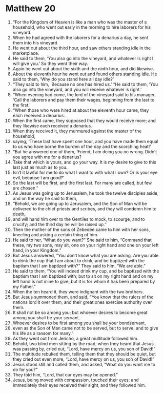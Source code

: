 ﻿
* Matthew 20
1. “For the Kingdom of Heaven is like a man who was the master of a household, who went out early in the morning to hire laborers for his vineyard. 
2. When he had agreed with the laborers for a denarius a day, he sent them into his vineyard. 
3. He went out about the third hour, and saw others standing idle in the marketplace. 
4. He said to them, ‘You also go into the vineyard, and whatever is right I will give you.’ So they went their way. 
5. Again he went out about the sixth and the ninth hour, and did likewise. 
6. About the eleventh hour he went out and found others standing idle. He said to them, ‘Why do you stand here all day idle?’ 
7. “They said to him, ‘Because no one has hired us.’ “He said to them, ‘You also go into the vineyard, and you will receive whatever is right.’ 
8. “When evening had come, the lord of the vineyard said to his manager, ‘Call the laborers and pay them their wages, beginning from the last to the first.’ 
9. “When those who were hired at about the eleventh hour came, they each received a denarius. 
10. When the first came, they supposed that they would receive more; and they likewise each received a denarius. 
11. When they received it, they murmured against the master of the household, 
12. saying, ‘These last have spent one hour, and you have made them equal to us who have borne the burden of the day and the scorching heat!’ 
13. “But he answered one of them, ‘Friend, I am doing you no wrong. Didn’t you agree with me for a denarius? 
14. Take that which is yours, and go your way. It is my desire to give to this last just as much as to you. 
15. Isn’t it lawful for me to do what I want to with what I own? Or is your eye evil, because I am good?’ 
16. So the last will be first, and the first last. For many are called, but few are chosen.” 
17. As Jesus was going up to Jerusalem, he took the twelve disciples aside, and on the way he said to them, 
18. “Behold, we are going up to Jerusalem, and the Son of Man will be delivered to the chief priests and scribes, and they will condemn him to death, 
19. and will hand him over to the Gentiles to mock, to scourge, and to crucify; and the third day he will be raised up.” 
20. Then the mother of the sons of Zebedee came to him with her sons, kneeling and asking a certain thing of him. 
21. He said to her, “What do you want?” She said to him, “Command that these, my two sons, may sit, one on your right hand and one on your left hand, in your Kingdom.” 
22. But Jesus answered, “You don’t know what you are asking. Are you able to drink the cup that I am about to drink, and be baptized with the baptism that I am baptized with?” They said to him, “We are able.” 
23. He said to them, “You will indeed drink my cup, and be baptized with the baptism that I am baptized with; but to sit on my right hand and on my left hand is not mine to give, but it is for whom it has been prepared by my Father.” 
24. When the ten heard it, they were indignant with the two brothers. 
25. But Jesus summoned them, and said, “You know that the rulers of the nations lord it over them, and their great ones exercise authority over them. 
26. It shall not be so among you; but whoever desires to become great among you shall be your servant. 
27. Whoever desires to be first among you shall be your bondservant, 
28. even as the Son of Man came not to be served, but to serve, and to give his life as a ransom for many.” 
29. As they went out from Jericho, a great multitude followed him. 
30. Behold, two blind men sitting by the road, when they heard that Jesus was passing by, cried out, “Lord, have mercy on us, you son of David!” 
31. The multitude rebuked them, telling them that they should be quiet, but they cried out even more, “Lord, have mercy on us, you son of David!” 
32. Jesus stood still and called them, and asked, “What do you want me to do for you?” 
33. They told him, “Lord, that our eyes may be opened.” 
34. Jesus, being moved with compassion, touched their eyes; and immediately their eyes received their sight, and they followed him. 
